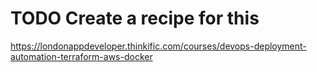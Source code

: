 * TODO Create a recipe for this
https://londonappdeveloper.thinkific.com/courses/devops-deployment-automation-terraform-aws-docker